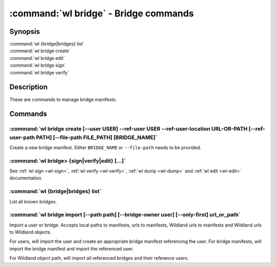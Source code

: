 .. program:: wl-bridge
.. _wl-bridge:

**************************************
:command:`wl bridge` - Bridge commands
**************************************

Synopsis
========

| :command:`wl {bridge|bridges} list`
| :command:`wl bridge create`
| :command:`wl bridge edit`
| :command:`wl bridge sign`
| :command:`wl bridge verify`

Description
===========

These are commands to manage bridge manifests.

Commands
========

.. program:: wl-bridge-create
.. _wl-bridge-create:

:command:`wl bridge create [--user USER] --ref-user USER --ref-user-location URL-OR-PATH [--ref-user-path PATH] [--file-path FILE_PATH] [BRIDGE_NAME]`
------------------------------------------------------------------------------------------------------------------------------------------------------

Create a new bridge manifest. Either ``BRIDGE_NAME`` or ``--file-path`` needs
to be provided.

.. option:: --file-path FILE_PATH

   Create under a given path. By default, the manifest will be saved to the
   standard directory (``$HOME/.local/wildland/bridges/``).

.. option:: --owner USER

   User for signing.

.. option:: --ref-user USER

   User which to whom the bridge is pointing. This must be an existing user in your wildland directory together with its pubkey.
   This field is optional but recommended to use instead of relying solely on --ref-user-location.

.. option:: --ref-user-location URL

   URL pointing to the user manifest to whom the bridge is pointing. If ref-user user is skipped, this manifest will be fetched instead
   and considered trusted.

.. option:: --ref-user-path PATH

   Path for the user in Wildland namespace. Repeat for multiple paths.

   The paths override the paths in user manifest. If not provided, the paths
   will be copied from user manifest.


.. _wl-bridge-sign:
.. _wl-bridge-verify:
.. _wl-bridge-edit:
.. _wl-bridge-dump:

:command:`wl bridge> {sign|verify|edit} [...]`
----------------------------------------------

See :ref:`wl sign <wl-sign>`, :ref:`wl verify <wl-verify>`, :ref:`wl dump <wl-dump>`
and :ref:`wl edit <wl-edit>` documentation.

.. program:: wl-bridge-list
.. _wl-bridge-list:

:command:`wl {bridge|bridges} list`
-----------------------------------

List all known bridges.

.. program:: wl-bridge-import
.. _wl-bridge-import:

:command:`wl bridge import [--path path] [--bridge-owner user] [--only-first] url_or_path`
------------------------------------------------------------------------------------------

Import a user or bridge. Accepts local paths to manifests, urls to manifests, Wildland urls
to manifests and Wildland urls to Wildland objects.

For users, will import the user and create an appropriate bridge manifest referencing the user.
For bridge manifests, will import the bridge manifest and import the referenced user.

For Wildland object path, will import all referenced bridges and their reference users.

.. option:: --path

   Overwrite bridge paths with provided paths. Optional. Can be repeated. Works only if a single
   bridge is to imported (to avoid duplicate paths.

.. option:: --bridge-owner

    Override the owner of created bridge manifests with provided owner.

.. option:: --only-first

    Import only the first encountered bridge manifest. Ignored except for WL container paths.
    Particularly useful if --path is used.

